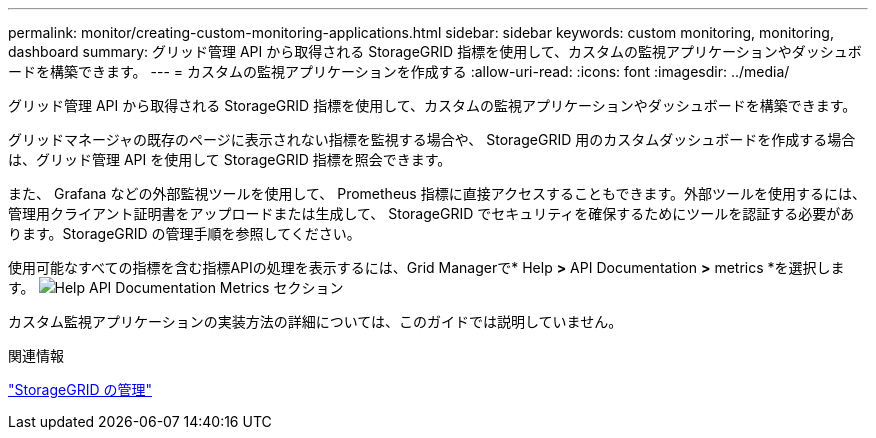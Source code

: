 ---
permalink: monitor/creating-custom-monitoring-applications.html 
sidebar: sidebar 
keywords: custom monitoring, monitoring, dashboard 
summary: グリッド管理 API から取得される StorageGRID 指標を使用して、カスタムの監視アプリケーションやダッシュボードを構築できます。 
---
= カスタムの監視アプリケーションを作成する
:allow-uri-read: 
:icons: font
:imagesdir: ../media/


[role="lead"]
グリッド管理 API から取得される StorageGRID 指標を使用して、カスタムの監視アプリケーションやダッシュボードを構築できます。

グリッドマネージャの既存のページに表示されない指標を監視する場合や、 StorageGRID 用のカスタムダッシュボードを作成する場合は、グリッド管理 API を使用して StorageGRID 指標を照会できます。

また、 Grafana などの外部監視ツールを使用して、 Prometheus 指標に直接アクセスすることもできます。外部ツールを使用するには、管理用クライアント証明書をアップロードまたは生成して、 StorageGRID でセキュリティを確保するためにツールを認証する必要があります。StorageGRID の管理手順を参照してください。

使用可能なすべての指標を含む指標APIの処理を表示するには、Grid Managerで* Help *>* API Documentation *>* metrics *を選択します。 image:../media/help_api_docs_metrics.png["Help API Documentation Metrics セクション"]

カスタム監視アプリケーションの実装方法の詳細については、このガイドでは説明していません。

.関連情報
link:../admin/index.html["StorageGRID の管理"]
